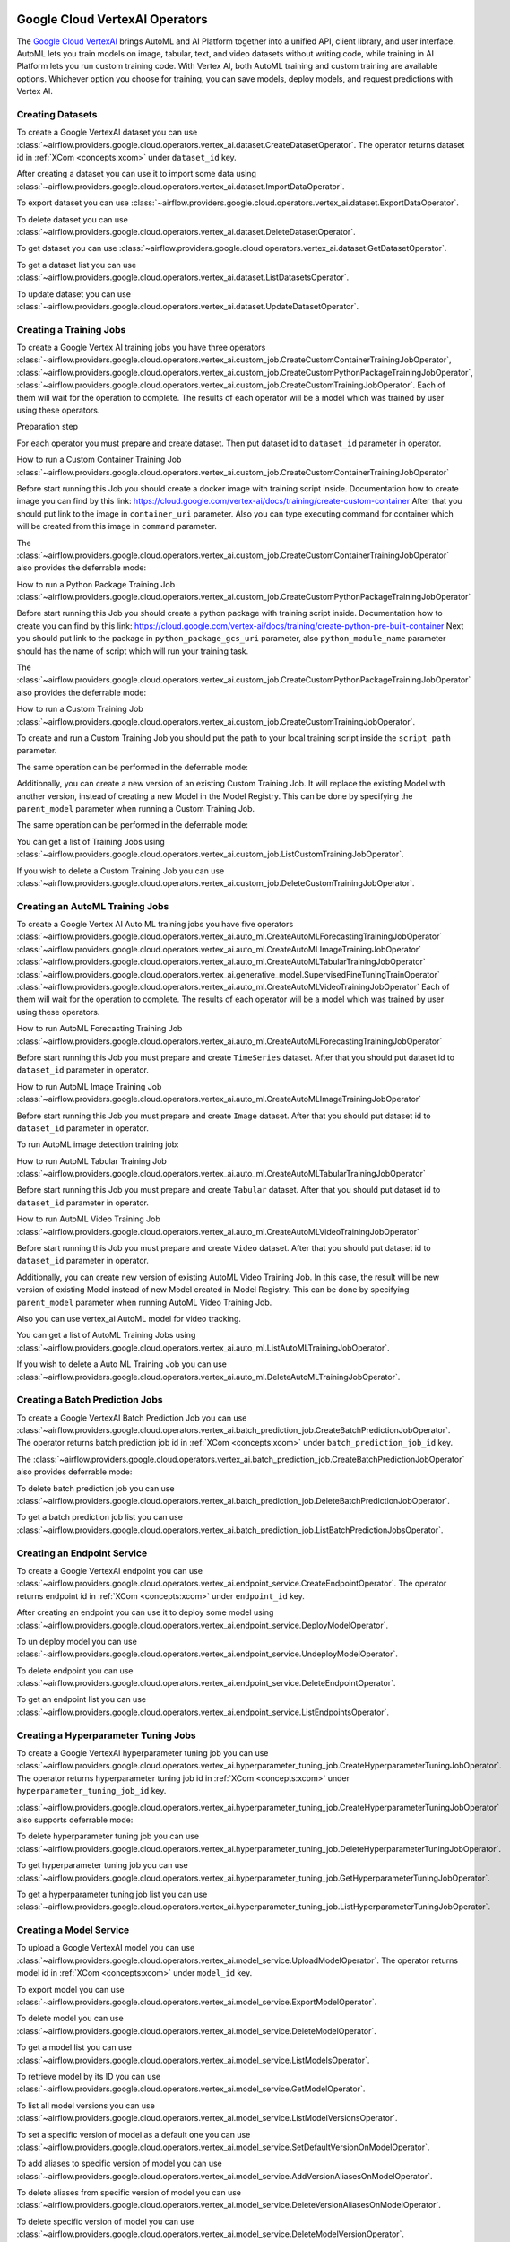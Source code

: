  .. Licensed to the Apache Software Foundation (ASF) under one
    or more contributor license agreements.  See the NOTICE file
    distributed with this work for additional information
    regarding copyright ownership.  The ASF licenses this file
    to you under the Apache License, Version 2.0 (the
    "License"); you may not use this file except in compliance
    with the License.  You may obtain a copy of the License at

 ..   http://www.apache.org/licenses/LICENSE-2.0

 .. Unless required by applicable law or agreed to in writing,
    software distributed under the License is distributed on an
    "AS IS" BASIS, WITHOUT WARRANTIES OR CONDITIONS OF ANY
    KIND, either express or implied.  See the License for the
    specific language governing permissions and limitations
    under the License.

Google Cloud VertexAI Operators
=======================================

The `Google Cloud VertexAI <https://cloud.google.com/vertex-ai/docs>`__
brings AutoML and AI Platform together into a unified API, client library, and user
interface. AutoML lets you train models on image, tabular, text, and video datasets
without writing code, while training in AI Platform lets you run custom training code.
With Vertex AI, both AutoML training and custom training are available options.
Whichever option you choose for training, you can save models, deploy models, and
request predictions with Vertex AI.

Creating Datasets
^^^^^^^^^^^^^^^^^

To create a Google VertexAI dataset you can use
:class:`~airflow.providers.google.cloud.operators.vertex_ai.dataset.CreateDatasetOperator`.
The operator returns dataset id in :ref:`XCom <concepts:xcom>` under ``dataset_id`` key.

.. exampleinclude:: /../../google/tests/system/google/cloud/vertex_ai/example_vertex_ai_dataset.py
    :language: python
    :dedent: 4
    :start-after: [START how_to_cloud_vertex_ai_create_dataset_operator]
    :end-before: [END how_to_cloud_vertex_ai_create_dataset_operator]

After creating a dataset you can use it to import some data using
:class:`~airflow.providers.google.cloud.operators.vertex_ai.dataset.ImportDataOperator`.

.. exampleinclude:: /../../google/tests/system/google/cloud/vertex_ai/example_vertex_ai_dataset.py
    :language: python
    :dedent: 4
    :start-after: [START how_to_cloud_vertex_ai_import_data_operator]
    :end-before: [END how_to_cloud_vertex_ai_import_data_operator]

To export dataset you can use
:class:`~airflow.providers.google.cloud.operators.vertex_ai.dataset.ExportDataOperator`.

.. exampleinclude:: /../../google/tests/system/google/cloud/vertex_ai/example_vertex_ai_dataset.py
    :language: python
    :dedent: 4
    :start-after: [START how_to_cloud_vertex_ai_export_data_operator]
    :end-before: [END how_to_cloud_vertex_ai_export_data_operator]

To delete dataset you can use
:class:`~airflow.providers.google.cloud.operators.vertex_ai.dataset.DeleteDatasetOperator`.

.. exampleinclude:: /../../google/tests/system/google/cloud/vertex_ai/example_vertex_ai_dataset.py
    :language: python
    :dedent: 4
    :start-after: [START how_to_cloud_vertex_ai_delete_dataset_operator]
    :end-before: [END how_to_cloud_vertex_ai_delete_dataset_operator]

To get dataset you can use
:class:`~airflow.providers.google.cloud.operators.vertex_ai.dataset.GetDatasetOperator`.

.. exampleinclude:: /../../google/tests/system/google/cloud/vertex_ai/example_vertex_ai_dataset.py
    :language: python
    :dedent: 4
    :start-after: [START how_to_cloud_vertex_ai_get_dataset_operator]
    :end-before: [END how_to_cloud_vertex_ai_get_dataset_operator]

To get a dataset list you can use
:class:`~airflow.providers.google.cloud.operators.vertex_ai.dataset.ListDatasetsOperator`.

.. exampleinclude:: /../../google/tests/system/google/cloud/vertex_ai/example_vertex_ai_dataset.py
    :language: python
    :dedent: 4
    :start-after: [START how_to_cloud_vertex_ai_list_dataset_operator]
    :end-before: [END how_to_cloud_vertex_ai_list_dataset_operator]

To update dataset you can use
:class:`~airflow.providers.google.cloud.operators.vertex_ai.dataset.UpdateDatasetOperator`.

.. exampleinclude:: /../../google/tests/system/google/cloud/vertex_ai/example_vertex_ai_dataset.py
    :language: python
    :dedent: 4
    :start-after: [START how_to_cloud_vertex_ai_update_dataset_operator]
    :end-before: [END how_to_cloud_vertex_ai_update_dataset_operator]

Creating a Training Jobs
^^^^^^^^^^^^^^^^^^^^^^^^

To create a Google Vertex AI training jobs you have three operators
:class:`~airflow.providers.google.cloud.operators.vertex_ai.custom_job.CreateCustomContainerTrainingJobOperator`,
:class:`~airflow.providers.google.cloud.operators.vertex_ai.custom_job.CreateCustomPythonPackageTrainingJobOperator`,
:class:`~airflow.providers.google.cloud.operators.vertex_ai.custom_job.CreateCustomTrainingJobOperator`.
Each of them will wait for the operation to complete. The results of each operator will be a model
which was trained by user using these operators.

Preparation step

For each operator you must prepare and create dataset. Then put dataset id to ``dataset_id`` parameter in operator.

How to run a Custom Container Training Job
:class:`~airflow.providers.google.cloud.operators.vertex_ai.custom_job.CreateCustomContainerTrainingJobOperator`

Before start running this Job you should create a docker image with training script inside. Documentation how to
create image you can find by this link: https://cloud.google.com/vertex-ai/docs/training/create-custom-container
After that you should put link to the image in ``container_uri`` parameter. Also you can type executing command
for container which will be created from this image in ``command`` parameter.

.. exampleinclude:: /../../google/tests/system/google/cloud/vertex_ai/example_vertex_ai_custom_container.py
    :language: python
    :dedent: 4
    :start-after: [START how_to_cloud_vertex_ai_create_custom_container_training_job_operator]
    :end-before: [END how_to_cloud_vertex_ai_create_custom_container_training_job_operator]

The :class:`~airflow.providers.google.cloud.operators.vertex_ai.custom_job.CreateCustomContainerTrainingJobOperator`
also provides the deferrable mode:

.. exampleinclude:: /../../google/tests/system/google/cloud/vertex_ai/example_vertex_ai_custom_container.py
    :language: python
    :dedent: 4
    :start-after: [START how_to_cloud_vertex_ai_create_custom_container_training_job_operator_deferrable]
    :end-before: [END how_to_cloud_vertex_ai_create_custom_container_training_job_operator_deferrable]

How to run a Python Package Training Job
:class:`~airflow.providers.google.cloud.operators.vertex_ai.custom_job.CreateCustomPythonPackageTrainingJobOperator`

Before start running this Job you should create a python package with training script inside. Documentation how to
create you can find by this link: https://cloud.google.com/vertex-ai/docs/training/create-python-pre-built-container
Next you should put link to the package in ``python_package_gcs_uri`` parameter, also ``python_module_name``
parameter should has the name of script which will run your training task.

.. exampleinclude:: /../../google/tests/system/google/cloud/vertex_ai/example_vertex_ai_custom_job_python_package.py
    :language: python
    :dedent: 4
    :start-after: [START how_to_cloud_vertex_ai_create_custom_python_package_training_job_operator]
    :end-before: [END how_to_cloud_vertex_ai_create_custom_python_package_training_job_operator]

The :class:`~airflow.providers.google.cloud.operators.vertex_ai.custom_job.CreateCustomPythonPackageTrainingJobOperator`
also provides the deferrable mode:

.. exampleinclude:: /../../google/tests/system/google/cloud/vertex_ai/example_vertex_ai_custom_job_python_package.py
    :language: python
    :dedent: 4
    :start-after: [START how_to_cloud_vertex_ai_create_custom_python_package_training_job_operator_deferrable]
    :end-before: [END how_to_cloud_vertex_ai_create_custom_python_package_training_job_operator_deferrable]

How to run a Custom Training Job
:class:`~airflow.providers.google.cloud.operators.vertex_ai.custom_job.CreateCustomTrainingJobOperator`.

To create and run a Custom Training Job you should put the path to your local training script inside the ``script_path`` parameter.

.. exampleinclude:: /../../google/tests/system/google/cloud/vertex_ai/example_vertex_ai_custom_job.py
    :language: python
    :dedent: 4
    :start-after: [START how_to_cloud_vertex_ai_create_custom_training_job_operator]
    :end-before: [END how_to_cloud_vertex_ai_create_custom_training_job_operator]

The same operation can be performed in the deferrable mode:

.. exampleinclude:: /../../google/tests/system/google/cloud/vertex_ai/example_vertex_ai_custom_job.py
    :language: python
    :dedent: 4
    :start-after: [START how_to_cloud_vertex_ai_create_custom_training_job_operator_deferrable]
    :end-before: [END how_to_cloud_vertex_ai_create_custom_training_job_operator_deferrable]

Additionally, you can create a new version of an existing Custom Training Job. It will replace the existing
Model with another version, instead of creating a new Model in the Model Registry.
This can be done by specifying the ``parent_model`` parameter when running a Custom Training Job.

.. exampleinclude:: /../../google/tests/system/google/cloud/vertex_ai/example_vertex_ai_custom_job.py
    :language: python
    :dedent: 4
    :start-after: [START how_to_cloud_vertex_ai_create_custom_training_job_v2_operator]
    :end-before: [END how_to_cloud_vertex_ai_create_custom_training_job_v2_operator]

The same operation can be performed in the deferrable mode:

.. exampleinclude:: /../../google/tests/system/google/cloud/vertex_ai/example_vertex_ai_custom_job.py
    :language: python
    :dedent: 4
    :start-after: [START how_to_cloud_vertex_ai_create_custom_training_job_v2_deferrable_operator]
    :end-before: [END how_to_cloud_vertex_ai_create_custom_training_job_v2_deferrable_operator]


You can get a list of Training Jobs using
:class:`~airflow.providers.google.cloud.operators.vertex_ai.custom_job.ListCustomTrainingJobOperator`.

.. exampleinclude:: /../../google/tests/system/google/cloud/vertex_ai/example_vertex_ai_list_custom_jobs.py
    :language: python
    :dedent: 4
    :start-after: [START how_to_cloud_vertex_ai_list_custom_training_job_operator]
    :end-before: [END how_to_cloud_vertex_ai_list_custom_training_job_operator]

If you wish to delete a Custom Training Job you can use
:class:`~airflow.providers.google.cloud.operators.vertex_ai.custom_job.DeleteCustomTrainingJobOperator`.

.. exampleinclude:: /../../google/tests/system/google/cloud/vertex_ai/example_vertex_ai_custom_job.py
    :language: python
    :dedent: 4
    :start-after: [START how_to_cloud_vertex_ai_delete_custom_training_job_operator]
    :end-before: [END how_to_cloud_vertex_ai_delete_custom_training_job_operator]

Creating an AutoML Training Jobs
^^^^^^^^^^^^^^^^^^^^^^^^^^^^^^^^

To create a Google Vertex AI Auto ML training jobs you have five operators
:class:`~airflow.providers.google.cloud.operators.vertex_ai.auto_ml.CreateAutoMLForecastingTrainingJobOperator`
:class:`~airflow.providers.google.cloud.operators.vertex_ai.auto_ml.CreateAutoMLImageTrainingJobOperator`
:class:`~airflow.providers.google.cloud.operators.vertex_ai.auto_ml.CreateAutoMLTabularTrainingJobOperator`
:class:`~airflow.providers.google.cloud.operators.vertex_ai.generative_model.SupervisedFineTuningTrainOperator`
:class:`~airflow.providers.google.cloud.operators.vertex_ai.auto_ml.CreateAutoMLVideoTrainingJobOperator`
Each of them will wait for the operation to complete. The results of each operator will be a model
which was trained by user using these operators.

How to run AutoML Forecasting Training Job
:class:`~airflow.providers.google.cloud.operators.vertex_ai.auto_ml.CreateAutoMLForecastingTrainingJobOperator`

Before start running this Job you must prepare and create ``TimeSeries`` dataset. After that you should
put dataset id to ``dataset_id`` parameter in operator.

.. exampleinclude:: /../../google/tests/system/google/cloud/vertex_ai/example_vertex_ai_auto_ml_forecasting_training.py
    :language: python
    :dedent: 4
    :start-after: [START how_to_cloud_vertex_ai_create_auto_ml_forecasting_training_job_operator]
    :end-before: [END how_to_cloud_vertex_ai_create_auto_ml_forecasting_training_job_operator]

How to run AutoML Image Training Job
:class:`~airflow.providers.google.cloud.operators.vertex_ai.auto_ml.CreateAutoMLImageTrainingJobOperator`

Before start running this Job you must prepare and create ``Image`` dataset. After that you should
put dataset id to ``dataset_id`` parameter in operator.

.. exampleinclude:: /../../google/tests/system/google/cloud/vertex_ai/example_vertex_ai_auto_ml_image_training.py
    :language: python
    :dedent: 4
    :start-after: [START how_to_cloud_vertex_ai_create_auto_ml_image_training_job_operator]
    :end-before: [END how_to_cloud_vertex_ai_create_auto_ml_image_training_job_operator]

To run AutoML image detection training job:

.. exampleinclude:: /../../google/tests/system/google/cloud/vertex_ai/example_vertex_ai_auto_ml_image_object_detection.py
    :language: python
    :dedent: 4
    :start-after: [START how_to_cloud_vertex_ai_create_auto_ml_image_object_detection_training_job_operator]
    :end-before: [END how_to_cloud_vertex_ai_create_auto_ml_image_object_detection_training_job_operator]

How to run AutoML Tabular Training Job
:class:`~airflow.providers.google.cloud.operators.vertex_ai.auto_ml.CreateAutoMLTabularTrainingJobOperator`

Before start running this Job you must prepare and create ``Tabular`` dataset. After that you should
put dataset id to ``dataset_id`` parameter in operator.

.. exampleinclude:: /../../google/tests/system/google/cloud/vertex_ai/example_vertex_ai_auto_ml_tabular_training.py
    :language: python
    :dedent: 4
    :start-after: [START how_to_cloud_vertex_ai_create_auto_ml_tabular_training_job_operator]
    :end-before: [END how_to_cloud_vertex_ai_create_auto_ml_tabular_training_job_operator]

How to run AutoML Video Training Job
:class:`~airflow.providers.google.cloud.operators.vertex_ai.auto_ml.CreateAutoMLVideoTrainingJobOperator`

Before start running this Job you must prepare and create ``Video`` dataset. After that you should
put dataset id to ``dataset_id`` parameter in operator.

.. exampleinclude:: /../../google/tests/system/google/cloud/vertex_ai/example_vertex_ai_auto_ml_video_training.py
    :language: python
    :dedent: 4
    :start-after: [START how_to_cloud_vertex_ai_create_auto_ml_video_training_job_operator]
    :end-before: [END how_to_cloud_vertex_ai_create_auto_ml_video_training_job_operator]

Additionally, you can create new version of existing AutoML Video Training Job. In this case, the result will be new
version of existing Model instead of new Model created in Model Registry. This can be done by specifying
``parent_model`` parameter when running  AutoML Video Training Job.

.. exampleinclude:: /../../google/tests/system/google/cloud/vertex_ai/example_vertex_ai_auto_ml_video_training.py
    :language: python
    :dedent: 4
    :start-after: [START how_to_cloud_vertex_ai_create_auto_ml_video_training_job_v2_operator]
    :end-before: [END how_to_cloud_vertex_ai_create_auto_ml_video_training_job_v2_operator]

Also you can use vertex_ai AutoML model for video tracking.

.. exampleinclude:: /../../google/tests/system/google/cloud/vertex_ai/example_vertex_ai_auto_ml_video_tracking.py
    :language: python
    :dedent: 4
    :start-after: [START how_to_cloud_vertex_ai_create_auto_ml_video_tracking_job_operator]
    :end-before: [END how_to_cloud_vertex_ai_create_auto_ml_video_tracking_job_operator]


You can get a list of AutoML Training Jobs using
:class:`~airflow.providers.google.cloud.operators.vertex_ai.auto_ml.ListAutoMLTrainingJobOperator`.

.. exampleinclude:: /../../google/tests/system/google/cloud/vertex_ai/example_vertex_ai_auto_ml_list_training.py
    :language: python
    :dedent: 4
    :start-after: [START how_to_cloud_vertex_ai_list_auto_ml_training_job_operator]
    :end-before: [END how_to_cloud_vertex_ai_list_auto_ml_training_job_operator]

If you wish to delete a Auto ML Training Job you can use
:class:`~airflow.providers.google.cloud.operators.vertex_ai.auto_ml.DeleteAutoMLTrainingJobOperator`.

.. exampleinclude:: /../../google/tests/system/google/cloud/vertex_ai/example_vertex_ai_auto_ml_forecasting_training.py
    :language: python
    :dedent: 4
    :start-after: [START how_to_cloud_vertex_ai_delete_auto_ml_training_job_operator]
    :end-before: [END how_to_cloud_vertex_ai_delete_auto_ml_training_job_operator]

Creating a Batch Prediction Jobs
^^^^^^^^^^^^^^^^^^^^^^^^^^^^^^^^

To create a Google VertexAI Batch Prediction Job you can use
:class:`~airflow.providers.google.cloud.operators.vertex_ai.batch_prediction_job.CreateBatchPredictionJobOperator`.
The operator returns batch prediction job id in :ref:`XCom <concepts:xcom>` under ``batch_prediction_job_id`` key.

.. exampleinclude:: /../../google/tests/system/google/cloud/vertex_ai/example_vertex_ai_batch_prediction_job.py
    :language: python
    :dedent: 4
    :start-after: [START how_to_cloud_vertex_ai_create_batch_prediction_job_operator]
    :end-before: [END how_to_cloud_vertex_ai_create_batch_prediction_job_operator]

The :class:`~airflow.providers.google.cloud.operators.vertex_ai.batch_prediction_job.CreateBatchPredictionJobOperator`
also provides deferrable mode:

.. exampleinclude:: /../../google/tests/system/google/cloud/vertex_ai/example_vertex_ai_batch_prediction_job.py
    :language: python
    :dedent: 4
    :start-after: [START how_to_cloud_vertex_ai_create_batch_prediction_job_operator_def]
    :end-before: [END how_to_cloud_vertex_ai_create_batch_prediction_job_operator_def]


To delete batch prediction job you can use
:class:`~airflow.providers.google.cloud.operators.vertex_ai.batch_prediction_job.DeleteBatchPredictionJobOperator`.

.. exampleinclude:: /../../google/tests/system/google/cloud/vertex_ai/example_vertex_ai_batch_prediction_job.py
    :language: python
    :dedent: 4
    :start-after: [START how_to_cloud_vertex_ai_delete_batch_prediction_job_operator]
    :end-before: [END how_to_cloud_vertex_ai_delete_batch_prediction_job_operator]

To get a batch prediction job list you can use
:class:`~airflow.providers.google.cloud.operators.vertex_ai.batch_prediction_job.ListBatchPredictionJobsOperator`.

.. exampleinclude:: /../../google/tests/system/google/cloud/vertex_ai/example_vertex_ai_batch_prediction_job.py
    :language: python
    :dedent: 4
    :start-after: [START how_to_cloud_vertex_ai_list_batch_prediction_job_operator]
    :end-before: [END how_to_cloud_vertex_ai_list_batch_prediction_job_operator]

Creating an Endpoint Service
^^^^^^^^^^^^^^^^^^^^^^^^^^^^

To create a Google VertexAI endpoint you can use
:class:`~airflow.providers.google.cloud.operators.vertex_ai.endpoint_service.CreateEndpointOperator`.
The operator returns endpoint id in :ref:`XCom <concepts:xcom>` under ``endpoint_id`` key.

.. exampleinclude:: /../../google/tests/system/google/cloud/vertex_ai/example_vertex_ai_endpoint.py
    :language: python
    :dedent: 4
    :start-after: [START how_to_cloud_vertex_ai_create_endpoint_operator]
    :end-before: [END how_to_cloud_vertex_ai_create_endpoint_operator]

After creating an endpoint you can use it to deploy some model using
:class:`~airflow.providers.google.cloud.operators.vertex_ai.endpoint_service.DeployModelOperator`.

.. exampleinclude:: /../../google/tests/system/google/cloud/vertex_ai/example_vertex_ai_endpoint.py
    :language: python
    :dedent: 4
    :start-after: [START how_to_cloud_vertex_ai_deploy_model_operator]
    :end-before: [END how_to_cloud_vertex_ai_deploy_model_operator]

To un deploy model you can use
:class:`~airflow.providers.google.cloud.operators.vertex_ai.endpoint_service.UndeployModelOperator`.

.. exampleinclude:: /../../google/tests/system/google/cloud/vertex_ai/example_vertex_ai_endpoint.py
    :language: python
    :dedent: 4
    :start-after: [START how_to_cloud_vertex_ai_undeploy_model_operator]
    :end-before: [END how_to_cloud_vertex_ai_undeploy_model_operator]

To delete endpoint you can use
:class:`~airflow.providers.google.cloud.operators.vertex_ai.endpoint_service.DeleteEndpointOperator`.

.. exampleinclude:: /../../google/tests/system/google/cloud/vertex_ai/example_vertex_ai_endpoint.py
    :language: python
    :dedent: 4
    :start-after: [START how_to_cloud_vertex_ai_delete_endpoint_operator]
    :end-before: [END how_to_cloud_vertex_ai_delete_endpoint_operator]

To get an endpoint list you can use
:class:`~airflow.providers.google.cloud.operators.vertex_ai.endpoint_service.ListEndpointsOperator`.

.. exampleinclude:: /../../google/tests/system/google/cloud/vertex_ai/example_vertex_ai_endpoint.py
    :language: python
    :dedent: 4
    :start-after: [START how_to_cloud_vertex_ai_list_endpoints_operator]
    :end-before: [END how_to_cloud_vertex_ai_list_endpoints_operator]

Creating a Hyperparameter Tuning Jobs
^^^^^^^^^^^^^^^^^^^^^^^^^^^^^^^^^^^^^

To create a Google VertexAI hyperparameter tuning job you can use
:class:`~airflow.providers.google.cloud.operators.vertex_ai.hyperparameter_tuning_job.CreateHyperparameterTuningJobOperator`.
The operator returns hyperparameter tuning job id in :ref:`XCom <concepts:xcom>` under ``hyperparameter_tuning_job_id`` key.

.. exampleinclude:: /../../google/tests/system/google/cloud/vertex_ai/example_vertex_ai_hyperparameter_tuning_job.py
    :language: python
    :dedent: 4
    :start-after: [START how_to_cloud_vertex_ai_create_hyperparameter_tuning_job_operator]
    :end-before: [END how_to_cloud_vertex_ai_create_hyperparameter_tuning_job_operator]

:class:`~airflow.providers.google.cloud.operators.vertex_ai.hyperparameter_tuning_job.CreateHyperparameterTuningJobOperator`
also supports deferrable mode:

.. exampleinclude:: /../../google/tests/system/google/cloud/vertex_ai/example_vertex_ai_hyperparameter_tuning_job.py
    :language: python
    :dedent: 4
    :start-after: [START how_to_cloud_vertex_ai_create_hyperparameter_tuning_job_operator_deferrable]
    :end-before: [END how_to_cloud_vertex_ai_create_hyperparameter_tuning_job_operator_deferrable]

To delete hyperparameter tuning job you can use
:class:`~airflow.providers.google.cloud.operators.vertex_ai.hyperparameter_tuning_job.DeleteHyperparameterTuningJobOperator`.

.. exampleinclude:: /../../google/tests/system/google/cloud/vertex_ai/example_vertex_ai_hyperparameter_tuning_job.py
    :language: python
    :dedent: 4
    :start-after: [START how_to_cloud_vertex_ai_delete_hyperparameter_tuning_job_operator]
    :end-before: [END how_to_cloud_vertex_ai_delete_hyperparameter_tuning_job_operator]

To get hyperparameter tuning job you can use
:class:`~airflow.providers.google.cloud.operators.vertex_ai.hyperparameter_tuning_job.GetHyperparameterTuningJobOperator`.

.. exampleinclude:: /../../google/tests/system/google/cloud/vertex_ai/example_vertex_ai_hyperparameter_tuning_job.py
    :language: python
    :dedent: 4
    :start-after: [START how_to_cloud_vertex_ai_get_hyperparameter_tuning_job_operator]
    :end-before: [END how_to_cloud_vertex_ai_get_hyperparameter_tuning_job_operator]

To get a hyperparameter tuning job list you can use
:class:`~airflow.providers.google.cloud.operators.vertex_ai.hyperparameter_tuning_job.ListHyperparameterTuningJobOperator`.

.. exampleinclude:: /../../google/tests/system/google/cloud/vertex_ai/example_vertex_ai_hyperparameter_tuning_job.py
    :language: python
    :dedent: 4
    :start-after: [START how_to_cloud_vertex_ai_list_hyperparameter_tuning_job_operator]
    :end-before: [END how_to_cloud_vertex_ai_list_hyperparameter_tuning_job_operator]

Creating a Model Service
^^^^^^^^^^^^^^^^^^^^^^^^

To upload a Google VertexAI model you can use
:class:`~airflow.providers.google.cloud.operators.vertex_ai.model_service.UploadModelOperator`.
The operator returns model id in :ref:`XCom <concepts:xcom>` under ``model_id`` key.

.. exampleinclude:: /../../google/tests/system/google/cloud/vertex_ai/example_vertex_ai_model_service.py
    :language: python
    :dedent: 4
    :start-after: [START how_to_cloud_vertex_ai_upload_model_operator]
    :end-before: [END how_to_cloud_vertex_ai_upload_model_operator]

To export model you can use
:class:`~airflow.providers.google.cloud.operators.vertex_ai.model_service.ExportModelOperator`.

.. exampleinclude:: /../../google/tests/system/google/cloud/vertex_ai/example_vertex_ai_model_service.py
    :language: python
    :dedent: 4
    :start-after: [START how_to_cloud_vertex_ai_export_model_operator]
    :end-before: [END how_to_cloud_vertex_ai_export_model_operator]

To delete model you can use
:class:`~airflow.providers.google.cloud.operators.vertex_ai.model_service.DeleteModelOperator`.

.. exampleinclude:: /../../google/tests/system/google/cloud/vertex_ai/example_vertex_ai_model_service.py
    :language: python
    :dedent: 4
    :start-after: [START how_to_cloud_vertex_ai_delete_model_operator]
    :end-before: [END how_to_cloud_vertex_ai_delete_model_operator]

To get a model list you can use
:class:`~airflow.providers.google.cloud.operators.vertex_ai.model_service.ListModelsOperator`.

.. exampleinclude:: /../../google/tests/system/google/cloud/vertex_ai/example_vertex_ai_model_service.py
    :language: python
    :dedent: 4
    :start-after: [START how_to_cloud_vertex_ai_list_models_operator]
    :end-before: [END how_to_cloud_vertex_ai_list_models_operator]

To retrieve model by its ID you can use
:class:`~airflow.providers.google.cloud.operators.vertex_ai.model_service.GetModelOperator`.

.. exampleinclude:: /../../google/tests/system/google/cloud/vertex_ai/example_vertex_ai_model_service.py
    :language: python
    :dedent: 4
    :start-after: [START how_to_cloud_vertex_ai_get_model_operator]
    :end-before: [END how_to_cloud_vertex_ai_get_model_operator]

To list all model versions you can use
:class:`~airflow.providers.google.cloud.operators.vertex_ai.model_service.ListModelVersionsOperator`.

.. exampleinclude:: /../../google/tests/system/google/cloud/vertex_ai/example_vertex_ai_model_service.py
    :language: python
    :dedent: 4
    :start-after: [START how_to_cloud_vertex_ai_list_model_versions_operator]
    :end-before: [END how_to_cloud_vertex_ai_list_model_versions_operator]

To set a specific version of model as a default one you can use
:class:`~airflow.providers.google.cloud.operators.vertex_ai.model_service.SetDefaultVersionOnModelOperator`.

.. exampleinclude:: /../../google/tests/system/google/cloud/vertex_ai/example_vertex_ai_model_service.py
    :language: python
    :dedent: 4
    :start-after: [START how_to_cloud_vertex_ai_set_version_as_default_operator]
    :end-before: [END how_to_cloud_vertex_ai_set_version_as_default_operator]

To add aliases to specific version of model you can use
:class:`~airflow.providers.google.cloud.operators.vertex_ai.model_service.AddVersionAliasesOnModelOperator`.

.. exampleinclude:: /../../google/tests/system/google/cloud/vertex_ai/example_vertex_ai_model_service.py
    :language: python
    :dedent: 4
    :start-after: [START how_to_cloud_vertex_ai_add_version_aliases_operator]
    :end-before: [END how_to_cloud_vertex_ai_add_version_aliases_operator]

To delete aliases from specific version of model you can use
:class:`~airflow.providers.google.cloud.operators.vertex_ai.model_service.DeleteVersionAliasesOnModelOperator`.

.. exampleinclude:: /../../google/tests/system/google/cloud/vertex_ai/example_vertex_ai_model_service.py
    :language: python
    :dedent: 4
    :start-after: [START how_to_cloud_vertex_ai_delete_version_aliases_operator]
    :end-before: [END how_to_cloud_vertex_ai_delete_version_aliases_operator]

To delete specific version of model you can use
:class:`~airflow.providers.google.cloud.operators.vertex_ai.model_service.DeleteModelVersionOperator`.

.. exampleinclude:: /../../google/tests/system/google/cloud/vertex_ai/example_vertex_ai_model_service.py
    :language: python
    :dedent: 4
    :start-after: [START how_to_cloud_vertex_ai_delete_version_operator]
    :end-before: [END how_to_cloud_vertex_ai_delete_version_operator]

Running a Pipeline Jobs
^^^^^^^^^^^^^^^^^^^^^^^

To run a Google VertexAI Pipeline Job you can use
:class:`~airflow.providers.google.cloud.operators.vertex_ai.pipeline_job.RunPipelineJobOperator`.
The operator returns pipeline job id in :ref:`XCom <concepts:xcom>` under ``pipeline_job_id`` key.

.. exampleinclude:: /../../google/tests/system/google/cloud/vertex_ai/example_vertex_ai_pipeline_job.py
    :language: python
    :dedent: 4
    :start-after: [START how_to_cloud_vertex_ai_run_pipeline_job_operator]
    :end-before: [END how_to_cloud_vertex_ai_run_pipeline_job_operator]

To delete pipeline job you can use
:class:`~airflow.providers.google.cloud.operators.vertex_ai.pipeline_job.DeletePipelineJobOperator`.

.. exampleinclude:: /../../google/tests/system/google/cloud/vertex_ai/example_vertex_ai_pipeline_job.py
    :language: python
    :dedent: 4
    :start-after: [START how_to_cloud_vertex_ai_delete_pipeline_job_operator]
    :end-before: [END how_to_cloud_vertex_ai_delete_pipeline_job_operator]

To get pipeline job you can use
:class:`~airflow.providers.google.cloud.operators.vertex_ai.pipeline_job.GetPipelineJobOperator`.

.. exampleinclude:: /../../google/tests/system/google/cloud/vertex_ai/example_vertex_ai_pipeline_job.py
    :language: python
    :dedent: 4
    :start-after: [START how_to_cloud_vertex_ai_get_pipeline_job_operator]
    :end-before: [END how_to_cloud_vertex_ai_get_pipeline_job_operator]

To get a pipeline job list you can use
:class:`~airflow.providers.google.cloud.operators.vertex_ai.pipeline_job.ListPipelineJobOperator`.

.. exampleinclude:: /../../google/tests/system/google/cloud/vertex_ai/example_vertex_ai_pipeline_job.py
    :language: python
    :dedent: 4
    :start-after: [START how_to_cloud_vertex_ai_list_pipeline_job_operator]
    :end-before: [END how_to_cloud_vertex_ai_list_pipeline_job_operator]

Interacting with Generative AI
^^^^^^^^^^^^^^^^^^^^^^^^^^^^^^^^^^^

To generate text embeddings you can use
:class:`~airflow.providers.google.cloud.operators.vertex_ai.generative_model.TextEmbeddingModelGetEmbeddingsOperator`.
The operator returns the model's response in :ref:`XCom <concepts:xcom>` under ``model_response`` key.

.. exampleinclude:: /../../google/tests/system/google/cloud/vertex_ai/example_vertex_ai_generative_model.py
    :language: python
    :dedent: 4
    :start-after: [START how_to_cloud_vertex_ai_text_embedding_model_get_embeddings_operator]
    :end-before: [END how_to_cloud_vertex_ai_text_embedding_model_get_embeddings_operator]

To generate content with a generative model you can use
:class:`~airflow.providers.google.cloud.operators.vertex_ai.generative_model.GenerativeModelGenerateContentOperator`.
The operator returns the model's response in :ref:`XCom <concepts:xcom>` under ``model_response`` key.

.. exampleinclude:: /../../google/tests/system/google/cloud/vertex_ai/example_vertex_ai_generative_model.py
    :language: python
    :dedent: 4
    :start-after: [START how_to_cloud_vertex_ai_generative_model_generate_content_operator]
    :end-before: [END how_to_cloud_vertex_ai_generative_model_generate_content_operator]

To run a supervised fine tuning job you can use
:class:`~airflow.providers.google.cloud.operators.vertex_ai.generative_model.SupervisedFineTuningTrainOperator`.
The operator returns the tuned model's endpoint name in :ref:`XCom <concepts:xcom>` under ``tuned_model_endpoint_name`` key.

.. exampleinclude:: /../../google/tests/system/google/cloud/vertex_ai/example_vertex_ai_generative_model_tuning.py
    :language: python
    :dedent: 4
    :start-after: [START how_to_cloud_vertex_ai_supervised_fine_tuning_train_operator]
    :end-before: [END how_to_cloud_vertex_ai_supervised_fine_tuning_train_operator]


To calculates the number of input tokens before sending a request to the Gemini API you can use:
:class:`~airflow.providers.google.cloud.operators.vertex_ai.generative_model.CountTokensOperator`.
The operator returns the total tokens in :ref:`XCom <concepts:xcom>` under ``total_tokens`` key.

.. exampleinclude:: /../../google/tests/system/google/cloud/vertex_ai/example_vertex_ai_generative_model.py
    :language: python
    :dedent: 4
    :start-after: [START how_to_cloud_vertex_ai_count_tokens_operator]
    :end-before: [END how_to_cloud_vertex_ai_count_tokens_operator]

To evaluate a model you can use
:class:`~airflow.providers.google.cloud.operators.vertex_ai.generative_model.RunEvaluationOperator`.
The operator returns the evaluation summary metrics in :ref:`XCom <concepts:xcom>` under ``summary_metrics`` key.

.. exampleinclude:: /../../google/tests/system/google/cloud/vertex_ai/example_vertex_ai_generative_model.py
    :language: python
    :dedent: 4
    :start-after: [START how_to_cloud_vertex_ai_run_evaluation_operator]
    :end-before: [END how_to_cloud_vertex_ai_run_evaluation_operator]

To create cached content you can use
:class:`~airflow.providers.google.cloud.operators.vertex_ai.generative_model.CreateCachedContentOperator`.
The operator returns the cached content resource name in :ref:`XCom <concepts:xcom>` under ``return_value`` key.

.. exampleinclude:: /../../google/tests/system/google/cloud/vertex_ai/example_vertex_ai_generative_model.py
    :language: python
    :dedent: 4
    :start-after: [START how_to_cloud_vertex_ai_create_cached_content_operator]
    :end-before: [END how_to_cloud_vertex_ai_create_cached_content_operator]

To generate a response from cached content you can use
:class:`~airflow.providers.google.cloud.operators.vertex_ai.generative_model.GenerateFromCachedContentOperator`.
The operator returns the cached content response in :ref:`XCom <concepts:xcom>` under ``return_value`` key.

.. exampleinclude:: /../../google/tests/system/google/cloud/vertex_ai/example_vertex_ai_generative_model.py
    :language: python
    :dedent: 4
    :start-after: [START how_to_cloud_vertex_ai_generate_from_cached_content_operator]
    :end-before: [END how_to_cloud_vertex_ai_generate_from_cached_content_operator]

Interacting with Vertex AI Feature Store
^^^^^^^^^^^^^^^^^^^^^^^^^^^^^^^^^^^^^^^^

To create feature online store you can use
:class:`~airflow.providers.google.cloud.operators.vertex_ai.feature_store.CreateFeatureOnlineStoreOperator`.
The operator creation results in :ref:`XCom <concepts:xcom>` under ``return_value`` key.

.. exampleinclude:: /../../google/tests/system/google/cloud/vertex_ai/example_vertex_ai_feature_store.py
    :language: python
    :dedent: 4
    :start-after: [START how_to_cloud_vertex_ai_create_feature_online_store_operator]
    :end-before: [END how_to_cloud_vertex_ai_create_feature_online_store_operator]

To create feature store view you can use
:class:`~airflow.providers.google.cloud.operators.vertex_ai.feature_store.CreateFeatureViewOperator`.
The operator creation results in :ref:`XCom <concepts:xcom>` under ``return_value`` key.

.. exampleinclude:: /../../google/tests/system/google/cloud/vertex_ai/example_vertex_ai_feature_store.py
    :language: python
    :dedent: 4
    :start-after: [START how_to_cloud_vertex_ai_create_feature_view_store_operator]
    :end-before: [END how_to_cloud_vertex_ai_create_feature_view_store_operator]

To feature online store you can use
:class:`~airflow.providers.google.cloud.operators.vertex_ai.feature_store.GetFeatureOnlineStoreOperator`.
The operator creation results in :ref:`XCom <concepts:xcom>` under ``return_value`` key.

.. exampleinclude:: /../../google/tests/system/google/cloud/vertex_ai/example_vertex_ai_feature_store.py
    :language: python
    :dedent: 4
    :start-after: [START how_to_cloud_vertex_ai_get_feature_online_store_operator]
    :end-before: [END how_to_cloud_vertex_ai_get_feature_online_store_operator]

To get a feature view sync job you can use
:class:`~airflow.providers.google.cloud.operators.vertex_ai.feature_store.GetFeatureViewSyncOperator`.
The operator returns sync job results in :ref:`XCom <concepts:xcom>` under ``return_value`` key.

.. exampleinclude:: /../../google/tests/system/google/cloud/vertex_ai/example_vertex_ai_feature_store.py
    :language: python
    :dedent: 4
    :start-after: [START how_to_cloud_vertex_ai_feature_store_get_feature_view_sync_operator]
    :end-before: [END how_to_cloud_vertex_ai_feature_store_get_feature_view_sync_operator]

To sync a feature view you can use
:class:`~airflow.providers.google.cloud.operators.vertex_ai.feature_store.SyncFeatureViewOperator`.
The operator returns the sync job name in :ref:`XCom <concepts:xcom>` under ``return_value`` key.

.. exampleinclude:: /../../google/tests/system/google/cloud/vertex_ai/example_vertex_ai_feature_store.py
    :language: python
    :dedent: 4
    :start-after: [START how_to_cloud_vertex_ai_feature_store_sync_feature_view_operator]
    :end-before: [END how_to_cloud_vertex_ai_feature_store_sync_feature_view_operator]

To check if Feature View Sync succeeded you can use
:class:`~airflow.providers.google.cloud.sensors.vertex_ai.FeatureViewSyncSensor`.

.. exampleinclude:: /../../google/tests/system/google/cloud/vertex_ai/example_vertex_ai_feature_store.py
    :language: python
    :dedent: 4
    :start-after: [START how_to_cloud_vertex_ai_feature_store_feature_view_sync_sensor]
    :end-before: [END how_to_cloud_vertex_ai_feature_store_feature_view_sync_sensor]

To check feature values data you can use the
:class:`~airflow.providers.google.cloud.sensors.vertex_ai.FetchFeatureValuesOperator`.

.. exampleinclude:: /../../google/tests/system/google/cloud/vertex_ai/example_vertex_ai_feature_store.py
    :language: python
    :dedent: 4
    :start-after: [START how_to_cloud_vertex_ai_fetch_feature_values_operator]
    :end-before: [END how_to_cloud_vertex_ai_fetch_feature_values_operator]

To delete the feature view you can use
:class:`~airflow.providers.google.cloud.sensors.vertex_ai.DeleteFeatureViewOperator`.

.. exampleinclude:: /../../google/tests/system/google/cloud/vertex_ai/example_vertex_ai_feature_store.py
    :language: python
    :dedent: 4
    :start-after: [START how_to_cloud_vertex_ai_delete_feature_view_operator]
    :end-before: [END how_to_cloud_vertex_ai_delete_feature_view_operator]

To delete the feature online store you can use
:class:`~airflow.providers.google.cloud.sensors.vertex_ai.DeleteFeatureOnlineStoreOperator`.

.. exampleinclude:: /../../google/tests/system/google/cloud/vertex_ai/example_vertex_ai_feature_store.py
    :language: python
    :dedent: 4
    :start-after: [START how_to_cloud_vertex_ai_delete_feature_online_store_operator]
    :end-before: [END how_to_cloud_vertex_ai_delete_feature_online_store_operator]

Interacting with Ray on Vertex AI Cluster
^^^^^^^^^^^^^^^^^^^^^^^^^^^^^^^^^^^^^^^^^

To create a Ray cluster you can use
:class:`~airflow.providers.google.cloud.operators.vertex_ai.ray.CreateRayClusterOperator`.

.. exampleinclude:: /../../google/tests/system/google/cloud/vertex_ai/example_vertex_ai_ray.py
    :language: python
    :dedent: 4
    :start-after: [START how_to_cloud_vertex_ai_create_ray_cluster_operator]
    :end-before: [END how_to_cloud_vertex_ai_create_ray_cluster_operator]

To delete cluster you can use
:class:`~airflow.providers.google.cloud.operators.vertex_ai.ray.DeleteRayClusterOperator`.

.. exampleinclude:: /../../google/tests/system/google/cloud/vertex_ai/example_vertex_ai_ray.py
    :language: python
    :dedent: 4
    :start-after: [START how_to_cloud_vertex_ai_delete_ray_cluster_operator]
    :end-before: [END how_to_cloud_vertex_ai_delete_ray_cluster_operator]

To get cluster you can use
:class:`~airflow.providers.google.cloud.operators.vertex_ai.ray.GetRayClusterOperator`.

.. exampleinclude:: /../../google/tests/system/google/cloud/vertex_ai/example_vertex_ai_ray.py
    :language: python
    :dedent: 4
    :start-after: [START how_to_cloud_vertex_ai_get_ray_cluster_operator]
    :end-before: [END how_to_cloud_vertex_ai_get_ray_cluster_operator]

To get a list of clusters you can use
:class:`~airflow.providers.google.cloud.operators.vertex_ai.ray.ListRayClustersOperator`.

.. exampleinclude:: /../../google/tests/system/google/cloud/vertex_ai/example_vertex_ai_ray.py
    :language: python
    :dedent: 4
    :start-after: [START how_to_cloud_vertex_ai_list_ray_clusters_operator]
    :end-before: [END how_to_cloud_vertex_ai_list_ray_clusters_operator]

To update cluster you can use
:class:`~airflow.providers.google.cloud.operators.vertex_ai.ray.UpdateRayClusterOperator`.

.. exampleinclude:: /../../google/tests/system/google/cloud/vertex_ai/example_vertex_ai_ray.py
    :language: python
    :dedent: 4
    :start-after: [START how_to_cloud_vertex_ai_update_ray_cluster_operator]
    :end-before: [END how_to_cloud_vertex_ai_update_ray_cluster_operator]

Interacting with experiment
^^^^^^^^^^^^^^^^^^^^^^^^^^^

To create experiment you can use
:class:`~airflow.providers.google.cloud.operators.vertex_ai.experiment_service.CreateExperimentOperator`.

.. exampleinclude:: /../../google/tests/system/google/cloud/vertex_ai/example_vertex_ai_experiment_service.py
    :language: python
    :dedent: 4
    :start-after: [START how_to_cloud_vertex_ai_create_experiment_operator]
    :end-before: [END how_to_cloud_vertex_ai_create_experiment_operator]

To delete experiment you can use
:class:`~airflow.providers.google.cloud.operators.vertex_ai.experiment_service.DeleteExperimentOperator`.

.. exampleinclude:: /../../google/tests/system/google/cloud/vertex_ai/example_vertex_ai_experiment_service.py
    :language: python
    :dedent: 4
    :start-after: [START how_to_cloud_vertex_ai_delete_experiment_operator]
    :end-before: [END how_to_cloud_vertex_ai_delete_experiment_operator]

Interacting with experiment run
^^^^^^^^^^^^^^^^^^^^^^^^^^^^^^^
To create experiment run you can use
:class:`~airflow.providers.google.cloud.operators.vertex_ai.experiment_service.CreateExperimentRunOperator`.

.. exampleinclude:: /../../google/tests/system/google/cloud/vertex_ai/example_vertex_ai_experiment_service.py
    :language: python
    :dedent: 4
    :start-after: [START how_to_cloud_vertex_ai_create_experiment_run_operator]
    :end-before: [END how_to_cloud_vertex_ai_create_experiment_run_operator]

To get all experiment runs in experiment you can use
:class:`~airflow.providers.google.cloud.operators.vertex_ai.experiment_service.ListExperimentRunsOperator`.

.. exampleinclude:: /../../google/tests/system/google/cloud/vertex_ai/example_vertex_ai_experiment_service.py
    :language: python
    :dedent: 4
    :start-after: [START how_to_cloud_vertex_ai_list_experiment_run_operator]
    :end-before: [END how_to_cloud_vertex_ai_list_experiment_run_operator]

To update state of the experiment run you can use
:class:`~airflow.providers.google.cloud.operators.vertex_ai.experiment_service.UpdateExperimentRunStatusOperator`.

.. exampleinclude:: /../../google/tests/system/google/cloud/vertex_ai/example_vertex_ai_experiment_service.py
    :language: python
    :dedent: 4
    :start-after: [START how_to_cloud_vertex_ai_update_experiment_run_state_operator]
    :end-before: [END how_to_cloud_vertex_ai_update_experiment_run_state_operator]

To delete experiment run you can use
:class:`~airflow.providers.google.cloud.operators.vertex_ai.experiment_service.DeleteExperimentRunOperator`.

.. exampleinclude:: /../../google/tests/system/google/cloud/vertex_ai/example_vertex_ai_experiment_service.py
    :language: python
    :dedent: 4
    :start-after: [START how_to_cloud_vertex_ai_delete_experiment_run_operator]
    :end-before: [END how_to_cloud_vertex_ai_delete_experiment_run_operator]

Reference
^^^^^^^^^

For further information, look at:

* `Client Library Documentation <https://googleapis.dev/python/aiplatform/latest/index.html>`__
* `Product Documentation <https://cloud.google.com/ai-platform/docs>`__
